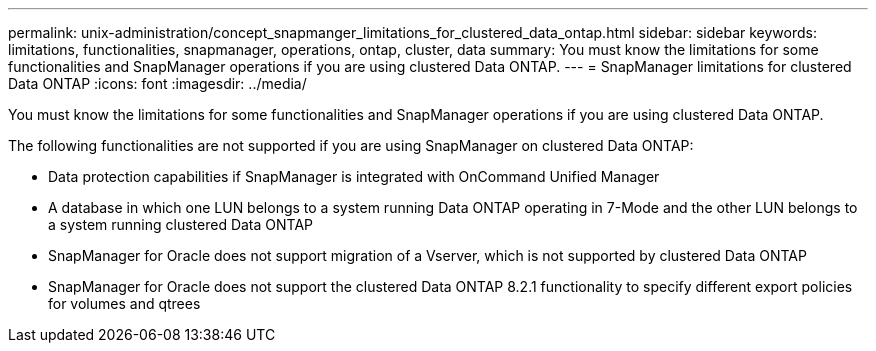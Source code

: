 ---
permalink: unix-administration/concept_snapmanger_limitations_for_clustered_data_ontap.html
sidebar: sidebar
keywords: limitations, functionalities, snapmanager, operations, ontap, cluster, data
summary: You must know the limitations for some functionalities and SnapManager operations if you are using clustered Data ONTAP.
---
= SnapManager limitations for clustered Data ONTAP
:icons: font
:imagesdir: ../media/

[.lead]
You must know the limitations for some functionalities and SnapManager operations if you are using clustered Data ONTAP.

The following functionalities are not supported if you are using SnapManager on clustered Data ONTAP:

* Data protection capabilities if SnapManager is integrated with OnCommand Unified Manager
* A database in which one LUN belongs to a system running Data ONTAP operating in 7-Mode and the other LUN belongs to a system running clustered Data ONTAP
* SnapManager for Oracle does not support migration of a Vserver, which is not supported by clustered Data ONTAP
* SnapManager for Oracle does not support the clustered Data ONTAP 8.2.1 functionality to specify different export policies for volumes and qtrees
